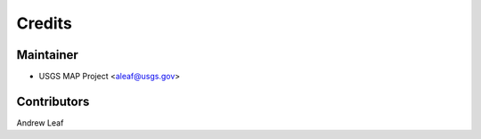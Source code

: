 =======
Credits
=======

Maintainer
----------

* USGS MAP Project <aleaf@usgs.gov>

Contributors
------------

Andrew Leaf
